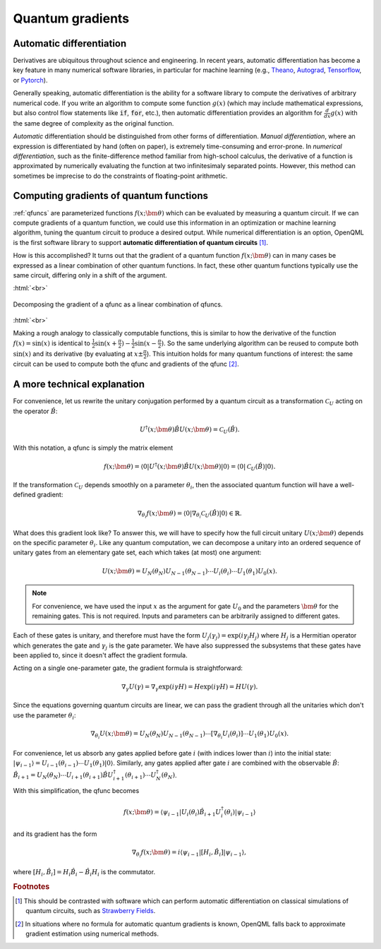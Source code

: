 .. role:: html(raw)
   :format: html

.. _autograd_quantum:

Quantum gradients
=================

Automatic differentiation
-------------------------

Derivatives are ubiquitous throughout science and engineering. In recent years, automatic differentiation has become a key feature in many numerical software libraries, in particular for machine learning (e.g., Theano_, Autograd_, Tensorflow_, or Pytorch_). 

Generally speaking, automatic differentiation is the ability for a software library to compute the derivatives of arbitrary numerical code. If you write an algorithm to compute some function :math:`g(x)` (which may include mathematical expressions, but also control flow statements like :code:`if`, :code:`for`, etc.), then automatic differentiation provides an algorithm for :math:`\frac{d}{dx}g(x)` with the same degree of complexity as the original function.

*Automatic* differentiation should be distinguished from other forms of differentiation. *Manual differentiation*, where an expression is differentiated by hand (often on paper), is extremely time-consuming and error-prone. In *numerical differentiation*, such as the finite-difference method familiar from high-school calculus, the derivative of a function is approximated by numerically evaluating the function at two infinitesimaly separated points. However, this method can sometimes be imprecise to do the constraints of floating-point arithmetic.

Computing gradients of quantum functions
----------------------------------------

:ref:`qfuncs` are parameterized functions :math:`f(x;\bm{\theta})` which can be evaluated by measuring a quantum circuit. If we can compute gradients of a quantum function, we could use this information in an optimization or machine learning algorithm, tuning the quantum circuit to produce a desired output. While numerical differentiation is an option, OpenQML is the first software library to support **automatic differentiation of quantum circuits** [#]_.

How is this accomplished? It turns out that the gradient of a quantum function :math:`f(x;\bm{\theta})` can in many cases be expressed as a linear combination of other quantum functions. In fact, these other quantum functions typically use the same circuit, differing only in a shift of the argument. 

:html:`<br>`

.. figure:: ./_static/quantum_gradient.svg
    :align: center
    :width: 70%
    :target: javascript:void(0);

    Decomposing the gradient of a qfunc as a linear combination of qfuncs.

:html:`<br>`

Making a rough analogy to classically computable functions, this is similar to how the derivative of the function :math:`f(x)=\sin(x)` is identical to :math:`\frac{1}{2}\sin(x+\frac{\pi}{2}) - \frac{1}{2}\sin(x-\frac{\pi}{2})`. So the same underlying algorithm can be reused to compute both :math:`\sin(x)` and its derivative (by evaluating at :math:`x\pm\frac{\pi}{2}`). This intuition holds for many quantum functions of interest: the same circuit can be used to compute both the qfunc and gradients of the qfunc [#]_.

A more technical explanation
----------------------------

.. todo:: Need to introduce clean unified definitions up front, then derive the formulas in a way which keeps CV and qubit formalisms on same page as long as possible.

For convenience, let us rewrite the unitary conjugation performed by a quantum circuit as a transformation :math:`\mathcal{C}_U` acting on the operator :math:`\hat{B}`:

.. math:: U^\dagger(x;\bm{\theta})\hat{B}U(x;\bm{\theta}) = \mathcal{C}_U(\hat{B}).

With this notation, a qfunc is simply the matrix element 

.. math:: f(x; \bm{\theta}) = \langle 0 | U^\dagger(x;\bm{\theta})\hat{B}U(x;\bm{\theta}) | 0 \rangle = \langle 0 | \mathcal{C}_U(\hat{B}) | 0 \rangle.

If the transformation :math:`\mathcal{C}_U` depends smoothly on a parameter :math:`\theta_i`, then the associated quantum function will have a well-defined gradient:

.. math:: \nabla_{\theta_i}f(x; \bm{\theta}) = \langle 0 | \nabla_{\theta_i}\mathcal{C}_U(\hat{B}) | 0 \rangle \in \mathbb{R}.

What does this gradient look like? To answer this, we will have to specify how the full circuit unitary :math:`U(x;\bm{\theta})` depends on the specific parameter :math:`\theta_i`. Like any quantum computation, we can decompose a unitary into an ordered sequence of unitary gates from an elementary gate set, each which takes (at most) one argument: 

.. math:: U(x; \bm{\theta}) = U_N(\theta_{N}) U_{N-1}(\theta_{N-1}) \cdots U_i(\theta_i) \cdots U_1(\theta_1) U_0(x).

.. note:: For convenience, we have used the input :math:`x` as the argument for gate :math:`U_0` and the parameters :math:`\bm{\theta}` for the remaining gates. This is not required. Inputs and parameters can be arbitrarily assigned to different gates.

Each of these gates is unitary, and therefore must have the form :math:`U_{j}(\gamma_j)=\exp{(i\gamma_j H_j)}` where :math:`H_j` is a Hermitian operator which generates the gate and :math:`\gamma_j` is the gate parameter. We have also suppressed the subsystems that these gates have been applied to, since it doesn't affect the gradient formula.

Acting on a single one-parameter gate, the gradient formula is straightforward:

.. math:: \nabla_{\gamma} U(\gamma) = \nabla_\gamma\exp{(i\gamma H)} = H\exp{(i\gamma H)} = HU(\gamma).


Since the equations governing quantum circuits are linear, we can pass the gradient through all the unitaries which don't use the parameter :math:`\theta_i`:

.. math:: \nabla_{\theta_i}U(x;\bm{\theta}) = U_N(\theta_{N}) U_{N-1}(\theta_{N-1}) \cdots \left[ \nabla_{\theta_i} U_i(\theta_i) \right] \cdots U_1(\theta_1) U_0(x).

For convenience, let us absorb any gates applied before gate :math:`i` (with indices lower than :math:`i`) into the initial state: :math:`|\psi_{i-1}\rangle = U_{i-1}(\theta_{i-1}) \cdots U_{1}(\theta_{1})|0\rangle`. 
Similarly, any gates applied after gate :math:`i` are combined with the observable :math:`\hat{B}`:
:math:`\hat{B}_{i+1} = U_{N}(\theta_{N}) \cdots U_{i+1}(\theta_{i+1}) \hat{B} U_{i+1}^\dagger(\theta_{i+1}) \cdots U_{N}^\dagger(\theta_{N})`. 

With this simplification, the qfunc becomes

.. math:: f(x; \bm{\theta}) = \langle \psi_{i-1} | U_i(\theta_i) \hat{B}_{i+1} U_i^\dagger(\theta_i) | \psi_{i-1} \rangle

and its gradient has the form

.. math:: \nabla_{\theta_i}f(x; \bm{\theta}) = i\langle \psi_{i-1} | \left[H_i, \hat{B}_{i} \right] | \psi_{i-1} \rangle,

where :math:`\left[H_i, \hat{B}_{i} \right] = H_i \hat{B}_{i} - \hat{B}_{i} H_i` is the commutator.

.. _Theano: https://github.com/Theano/Theano
.. _Autograd: https://github.com/HIPS/autograd
.. _Tensorflow: http://tensorflow.org/
.. _Pytorch: https://pytorch.org/


.. rubric:: Footnotes

.. [#] This should be contrasted with software which can perform automatic differentiation on classical simulations of quantum circuits, such as `Strawberry Fields <https://strawberryfields.readthedocs.io/en/latest/>`_. 

.. [#] In situations where no formula for automatic quantum gradients is known, OpenQML falls back to approximate gradient estimation using numerical methods.

